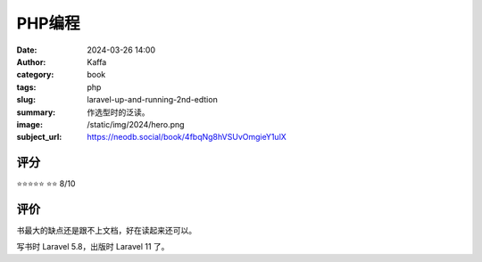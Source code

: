 PHP编程
########################################################

:date: 2024-03-26 14:00
:author: Kaffa
:category: book
:tags: php
:slug: laravel-up-and-running-2nd-edtion
:summary: 作选型时的泛读。
:image: /static/img/2024/hero.png
:subject_url: https://neodb.social/book/4fbqNg8hVSUvOmgieY1ulX

评分
====================

⭐⭐⭐⭐⭐
⭐⭐ 8/10


评价
====================

书最大的缺点还是跟不上文档，好在读起来还可以。

写书时 Laravel 5.8，出版时 Laravel 11 了。
